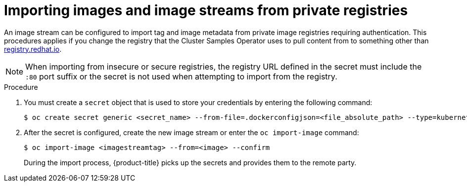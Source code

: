 // Module included in the following assemblies:
// * assembly/openshift_images/managing-image-streams.adoc

:_content-type: PROCEDURE
[id="images-imagestream-import-images-private-registry_{context}"]
= Importing images and image streams from private registries

An image stream can be configured to import tag and image metadata from private image registries requiring authentication. This procedures applies if you change the registry that the Cluster Samples Operator uses to pull content from to something other than link:registry.redhat.io[registry.redhat.io].

[NOTE]
====
When importing from insecure or secure registries, the registry URL defined in the secret must include the `:80` port suffix or the secret is not used when attempting to import from the registry.
====

.Procedure

. You must create a `secret` object that is used to store your credentials by entering the following command:
+
[source,terminal]
----
$ oc create secret generic <secret_name> --from-file=.dockerconfigjson=<file_absolute_path> --type=kubernetes.io/dockerconfigjson
----
+
. After the secret is configured, create the new image stream or enter the `oc import-image` command:
+
[source,terminal]
----
$ oc import-image <imagestreamtag> --from=<image> --confirm
----
+
During the import process, {product-title} picks up the secrets and provides them to the remote party.
